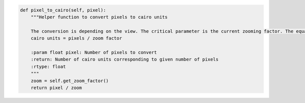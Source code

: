 .. code-block:: python

    def pixel_to_cairo(self, pixel):
        """Helper function to convert pixels to cairo units

        The conversion is depending on the view. The critical parameter is the current zooming factor. The equation is:
        cairo units = pixels / zoom factor

        :param float pixel: Number of pixels to convert
        :return: Number of cairo units corresponding to given number of pixels
        :rtype: float
        """
        zoom = self.get_zoom_factor()
        return pixel / zoom